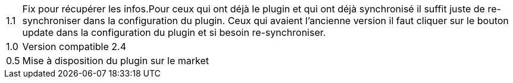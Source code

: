 ﻿[horizontal]

1.1:: Fix pour récupérer les infos.Pour ceux qui ont déjà  le plugin et qui ont déjà synchronisé il suffit juste de re-synchroniser dans la configuration du plugin. Ceux qui avaient l'ancienne version il faut cliquer sur le bouton update dans la configuration du plugin et si besoin re-synchroniser.

1.0:: Version compatible 2.4

0.5:: Mise à disposition du plugin sur le market
